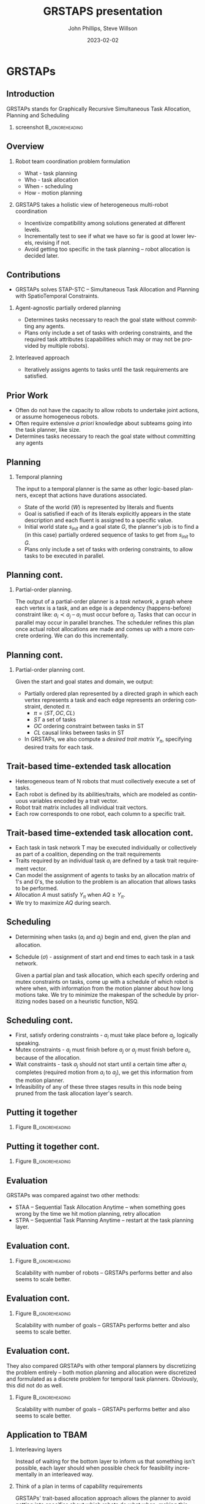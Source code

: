 #+options: ':nil *:t -:t ::t <:t H:3 \n:nil ^:t arch:headline
#+options: author:t broken-links:nil c:nil creator:nil
#+options: d:(not "LOGBOOK") date:t e:t email:nil f:t inline:t num:t
#+options: p:nil pri:nil prop:nil stat:t tags:t tasks:t tex:t
#+options: timestamp:t title:t toc:t todo:t |:t
#+title: GRSTAPS presentation
#+date: 2023-02-02 
#+author: John Phillips, Steve Willson
#+email: john@zeus
#+language: en
#+select_tags: export
#+exclude_tags: noexport
#+creator: Emacs 27.0.90 (Org mode 9.3)

#+startup: beamer
#+LaTeX_CLASS: beamer
#+LaTeX_CLASS_OPTIONS: [bigger]
#+OPTIONS: H:2

* GRSTAPs
** Introduction
GRSTAPs stands for Graphically Recursive Simultaneous Task Allocation,
Planning and Scheduling
*** screenshot                                              :B_ignoreheading:
    :PROPERTIES:
    :BEAMER_env: ignoreheading
    :BEAMER_col: 0.6
    :END:

   #+ATTR_LaTeX: :width 2in
   #+ATTR_LaTeX: :height 2in
   [[file:./fig1.jpeg]]

** Overview
*** Robot team coordination problem formulation
  - What - task planning
  - Who - task allocation
  - When - scheduling
  - How - motion planning
    
*** GRSTAPS takes a holistic view of heterogeneous multi-robot coordination
  - Incentivize compatibility among solutions generated at different
    levels.
  - Incrementally test to see if what we have so far is good at lower
    levels, revising if not.
  - Avoid getting too specific in the task planning -- robot
    allocation is decided later.

** Contributions
- GRSTAPs solves STAP-STC -- Simultaneous Task Allocation and Planning
  with SpatioTemporal Constraints.
*** Agent-agnostic partially ordered planning
  - Determines tasks necessary to reach the goal state without
    committing any agents.
  - Plans only include a set of tasks with ordering constraints, and
    the required task attributes (capabilities which may or may not be provided
    by multiple robots).

*** Interleaved approach
 - Iteratively assigns agents to tasks until the task requirements are
   satisfied.
  
** Prior Work

- Often do not have the capacity to allow robots to undertake joint
  actions, or assume homogeneous robots.
- Often require extensive /a priori/ knowledge about subteams going
  into the task planner, like size.
- Determines tasks necessary to reach the goal state without committing any agents


** Planning

*** Temporal planning
    The input to a temporal planner is the same as other logic-based planners, except
    that actions have durations associated.
   - State of the world ($W$) is represented by literals and fluents
   - Goal is satisfied if each of its literals explicitly appears in the
     state description and each fluent is assigned to a specific value.
   - Initial world state $s_{init}$ and a goal state $G$, the
     planner's job is to find a (in this case) partially ordered
     sequence of tasks to get from $s_{init}$ to $G$.
   - Plans only include a set of tasks with ordering constraints, to
     allow tasks to be executed in parallel.
** Planning cont.
*** Partial-order planning.
The output of a partial-order planner is a /task network/, a graph
where each vertex is a task, and an edge is a dependency
(happens-before) constraint like: $a_i \prec a_j$ -- $a_i$ must occur
before $a_j$. Tasks that can occur in parallel may occur in parallel
branches. The scheduler refines this plan once actual robot
allocations are made and comes up with a more concrete ordering. We
can do this incrementally.
** Planning cont.
*** Partial-order planning cont.
Given the start and goal states and domain, we output:
- Partially ordered plan represented by a directed graph in which each
  vertex represents a task and each edge represents an ordering
  constraint, denoted $\pi$.
  - $\pi = \langle ST, OC, CL \rangle$
  - $ST$ a set of tasks
  - $OC$ ordering constraint between tasks in ST
  - $CL$ causal links between tasks in ST
- In GRSTAPs, we also compute a /desired trait matrix/ $Y_\pi$,
  specifying desired traits for each task.

** Trait-based time-extended task allocation
- Heterogeneous team of N robots that must collectively execute a set of tasks.
- Each robot is defined by its abilities/traits, which are modeled as
  continuous variables encoded by a trait vector.
- Robot trait matrix includes all individual trait vectors.
- Each row corresponds to one robot, each column to a specific trait.

** Trait-based time-extended task allocation cont.
- Each task in task network T may be executed individually or
  collectively as part of a coalition, depending on the trait
  requirements
- Traits required by an individual task $a_i$ are defined by a task trait
  requirement vector.
- Can model the assignment of agents to tasks by an allocation matrix
  of 1's and 0's, the solution to the problem is an allocation that
  allows tasks to be performed.
- Allocation $A$ must satisfy $Y_\pi$ when $AQ \ge Y_\pi$.
- We try to maximize $AQ$ during search.

** Scheduling
  - Determining when tasks ($a_i$ and $a_j$) begin and end, given the
    plan and allocation.
  - Schedule ($\sigma$) - assignment of start and end times to each
    task in a task network.

   Given a partial plan and task allocation, which each specify
   ordering and mutex constraints on tasks, come up with a schedule of
   which robot is where when, with information from the motion planner
   about how long motions take. We try to minimize the makespan of the
   schedule by prioritizing nodes based on a heuristic function, NSQ.

** Scheduling cont.
- First, satisfy ordering constraints - $a_i$ must take place before
  $a_j$, logically speaking.
- Mutex constraints - $a_i$ must finish before $a_j$ or $a_j$ must
  finish before $a_i$, because of the allocation.
- Wait constraints - task $a_j$ should not start until a certain time
  after $a_i$ completes (required motion from $a_i$ to $a_j$), we get
  this information from the motion planner.
- Infeasibility of any of these three stages results in this node
  being pruned from the task allocation layer's search.
** Putting it together 
*** Figure                                                  :B_ignoreheading:
    :PROPERTIES:
    :BEAMER_env: ignoreheading
    :BEAMER_col: 0.6
    :END:
   #+ATTR_LaTeX: :width 2.5in
   #+ATTR_LaTeX: :height 2in
   [[file:./tab1.jpeg]]
** Putting it together cont.
*** Figure                                                  :B_ignoreheading:
    :PROPERTIES:
    :BEAMER_env: ignoreheading
    :BEAMER_col: 0.6
    :END:
   #+ATTR_LaTeX: :width 2.5in
   #+ATTR_LaTeX: :height 2in
   [[file:./tab2.jpeg]]
** Evaluation
GRSTAPs was compared against two other methods:
- STAA -- Sequential Task Allocation Anytime -- when something goes
  wrong by the time we hit motion planning, retry allocation
- STPA -- Sequential Task Planning Anytime -- restart at the task
  planning layer.
** Evaluation cont.
*** Figure                                                  :B_ignoreheading:
    :PROPERTIES:
    :BEAMER_env: ignoreheading
    :BEAMER_col: 0.6
    :END:
    Scalability with number of robots -- GRSTAPs performs better and
    also seems to scale better.
   #+ATTR_LaTeX: :width 2.5in
   #+ATTR_LaTeX: :height 2in
   [[file:./fig9.jpeg]]
** Evaluation cont.
*** Figure                                                  :B_ignoreheading:
    :PROPERTIES:
    :BEAMER_env: ignoreheading
    :BEAMER_col: 0.6
    :END:
    Scalability with number of goals -- GRSTAPs performs better and
    also seems to scale better.
   #+ATTR_LaTeX: :width 2.5in
   #+ATTR_LaTeX: :height 2in
   [[file:./fig10.jpeg]]
** Evaluation cont.
They also compared GRSTAPs with other temporal planners by
discretizing the problem entirely -- both motion planning and
allocation were discretized and formulated as a discrete problem for
temporal task planners. Obviously, this did not do as well.
*** Figure                                                  :B_ignoreheading:
    :PROPERTIES:
    :BEAMER_env: ignoreheading
    :BEAMER_col: 0.6
    :END:
    Scalability with number of goals -- GRSTAPs performs better and
    also seems to scale better.
   #+ATTR_LaTeX: :width 2.5in
   #+ATTR_LaTeX: :height 2in
   [[file:./fig11.jpeg]]

** Application to TBAM
*** Interleaving layers
Instead of waiting for the bottom layer to inform us that something
isn't possible, each layer should when possible check for feasibility
incrementally in an interleaved way.
*** Think of a plan in terms of capability requirements
GRSTAPs' trait-based allocation approach allows the planner to avoid
getting into specifics about which robots do what when, making this
flexible for heterogeneous robot teams and reducing dimensionality of
the planner's problem.
